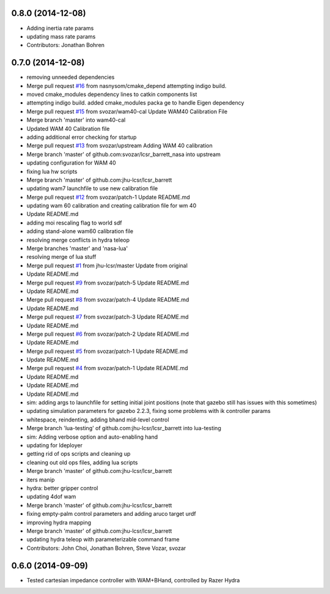 0.8.0 (2014-12-08)
------------------
* Adding inertia rate params
* updating mass rate params
* Contributors: Jonathan Bohren

0.7.0 (2014-12-08)
------------------
* removing unneeded dependencies
* Merge pull request `#16 <https://github.com/jhu-lcsr/lcsr_barrett/issues/16>`_ from nasnysom/cmake_depend
  attempting indigo build.
* moved cmake_modules dependency lines to catkin components list
* attempting indigo build. added cmake_modules packa ge to handle Eigen dependency
* Merge pull request `#15 <https://github.com/jhu-lcsr/lcsr_barrett/issues/15>`_ from svozar/wam40-cal
  Update WAM40 Calibration File
* Merge branch 'master' into wam40-cal
* Updated WAM 40 Calibration file
* adding additional error checking for startup
* Merge pull request `#13 <https://github.com/jhu-lcsr/lcsr_barrett/issues/13>`_ from svozar/upstream
  Adding WAM 40 calibration
* Merge branch 'master' of github.com:svozar/lcsr_barrett_nasa into upstream
* updating configuration for WAM 40
* fixing lua hw scripts
* Merge branch 'master' of github.com:jhu-lcsr/lcsr_barrett
* updating wam7 launchfile to use new calibration file
* Merge pull request `#12 <https://github.com/jhu-lcsr/lcsr_barrett/issues/12>`_ from svozar/patch-1
  Update README.md
* updating wam 60 calibration and creating calibration file for wm 40
* Update README.md
* adding moi rescaling flag to world sdf
* adding stand-alone wam60 calibration file
* resolving merge conflicts in hydra teleop
* Merge branches 'master' and 'nasa-lua'
* resolving merge of lua stuff
* Merge pull request `#1 <https://github.com/jhu-lcsr/lcsr_barrett/issues/1>`_ from jhu-lcsr/master
  Update from original
* Update README.md
* Merge pull request `#9 <https://github.com/jhu-lcsr/lcsr_barrett/issues/9>`_ from svozar/patch-5
  Update README.md
* Update README.md
* Merge pull request `#8 <https://github.com/jhu-lcsr/lcsr_barrett/issues/8>`_ from svozar/patch-4
  Update README.md
* Update README.md
* Merge pull request `#7 <https://github.com/jhu-lcsr/lcsr_barrett/issues/7>`_ from svozar/patch-3
  Update README.md
* Update README.md
* Merge pull request `#6 <https://github.com/jhu-lcsr/lcsr_barrett/issues/6>`_ from svozar/patch-2
  Update README.md
* Update README.md
* Merge pull request `#5 <https://github.com/jhu-lcsr/lcsr_barrett/issues/5>`_ from svozar/patch-1
  Update README.md
* Update README.md
* Merge pull request `#4 <https://github.com/jhu-lcsr/lcsr_barrett/issues/4>`_ from svozar/patch-1
  Update README.md
* Update README.md
* Update README.md
* Update README.md
* sim: adding args to launchfile for setting initial joint positions (note that gazebo still has issues with this sometimes)
* updating simulation parameters for gazebo 2.2.3, fixing some problems with ik controller params
* whitespace, reindenting, adding bhand mid-level control
* Merge branch 'lua-testing' of github.com:jhu-lcsr/lcsr_barrett into lua-testing
* sim: Adding verbose option and auto-enabling hand
* updating for ldeployer
* getting rid of ops scripts and cleaning up
* cleaning out old ops files, adding lua scripts
* Merge branch 'master' of github.com:jhu-lcsr/lcsr_barrett
* iters manip
* hydra: better gripper control
* updating 4dof wam
* Merge branch 'master' of github.com:jhu-lcsr/lcsr_barrett
* fixing empty-palm control parameters and adding aruco target urdf
* improving hydra mapping
* Merge branch 'master' of github.com:jhu-lcsr/lcsr_barrett
* updating hydra teleop with parameterizable command frame
* Contributors: John Choi, Jonathan Bohren, Steve Vozar, svozar

0.6.0 (2014-09-09)
------------------

* Tested cartesian impedance controller with WAM+BHand, controlled by Razer Hydra

